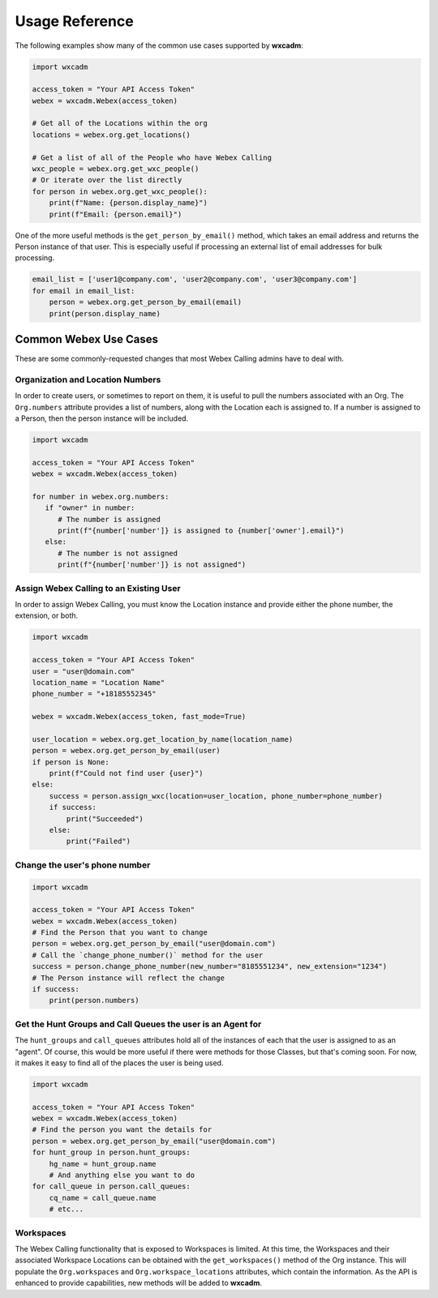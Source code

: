 Usage Reference
===============
The following examples show many of the common use cases supported by **wxcadm**:

.. code-block:: python

   import wxcadm

   access_token = "Your API Access Token"
   webex = wxcadm.Webex(access_token)

   # Get all of the Locations within the org
   locations = webex.org.get_locations()

   # Get a list of all of the People who have Webex Calling
   wxc_people = webex.org.get_wxc_people()
   # Or iterate over the list directly
   for person in webex.org.get_wxc_people():
       print(f"Name: {person.display_name}")
       print(f"Email: {person.email}")

One of the more useful methods is the ``get_person_by_email()`` method, which takes an email address and returns the
Person instance of that user. This is especially useful if processing an external list of email addresses for bulk
processing.

.. code-block:: python

   email_list = ['user1@company.com', 'user2@company.com', 'user3@company.com']
   for email in email_list:
       person = webex.org.get_person_by_email(email)
       print(person.display_name)

Common Webex Use Cases
----------------------
These are some commonly-requested changes that most Webex Calling admins have to deal with.

Organization and Location Numbers
^^^^^^^^^^^^^^^^^^^^^^^^^^^^^^^^^
In order to create users, or sometimes to report on them, it is useful to pull the numbers associated with an
Org. The ``Org.numbers`` attribute provides a list of numbers, along with the Location each is assigned to. If a
number is assigned to a Person, then the person instance will be included.

.. code-block:: python

   import wxcadm

   access_token = "Your API Access Token"
   webex = wxcadm.Webex(access_token)

   for number in webex.org.numbers:
      if "owner" in number:
         # The number is assigned
         print(f"{number['number']} is assigned to {number['owner'].email}")
      else:
         # The number is not assigned
         print(f"{number['number']} is not assigned")

Assign Webex Calling to an Existing User
^^^^^^^^^^^^^^^^^^^^^^^^^^^^^^^^^^^^^^^^
In order to assign Webex Calling, you must know the Location instance and provide either the phone number, the
extension, or both.

.. code-block:: python

    import wxcadm

    access_token = "Your API Access Token"
    user = "user@domain.com"
    location_name = "Location Name"
    phone_number = "+18185552345"

    webex = wxcadm.Webex(access_token, fast_mode=True)

    user_location = webex.org.get_location_by_name(location_name)
    person = webex.org.get_person_by_email(user)
    if person is None:
        print(f"Could not find user {user}")
    else:
        success = person.assign_wxc(location=user_location, phone_number=phone_number)
        if success:
            print("Succeeded")
        else:
            print("Failed")


Change the user's phone number
^^^^^^^^^^^^^^^^^^^^^^^^^^^^^^

.. code-block:: python

   import wxcadm

   access_token = "Your API Access Token"
   webex = wxcadm.Webex(access_token)
   # Find the Person that you want to change
   person = webex.org.get_person_by_email("user@domain.com")
   # Call the `change_phone_number()` method for the user
   success = person.change_phone_number(new_number="8185551234", new_extension="1234")
   # The Person instance will reflect the change
   if success:
       print(person.numbers)

Get the Hunt Groups and Call Queues the user is an Agent for
^^^^^^^^^^^^^^^^^^^^^^^^^^^^^^^^^^^^^^^^^^^^^^^^^^^^^^^^^^^^
The ``hunt_groups`` and ``call_queues`` attributes hold all of the instances of each that the user is assigned to as an
"agent". Of course, this would be more useful if there were methods for those Classes, but that's coming soon. For now,
it makes it easy to find all of the places the user is being used.

.. code-block:: python

   import wxcadm

   access_token = "Your API Access Token"
   webex = wxcadm.Webex(access_token)
   # Find the person you want the details for
   person = webex.org.get_person_by_email("user@domain.com")
   for hunt_group in person.hunt_groups:
       hg_name = hunt_group.name
       # And anything else you want to do
   for call_queue in person.call_queues:
       cq_name = call_queue.name
       # etc...

Workspaces
^^^^^^^^^^
The Webex Calling functionality that is exposed to Workspaces is limited. At this time, the Workspaces and their
associated Workspace Locations can be obtained with the ``get_workspaces()`` method of the Org instance. This will
populate the ``Org.workspaces`` and ``Org.workspace_locations`` attributes, which contain the information. As the API is
enhanced to provide capabilities, new methods will be added to **wxcadm**.
